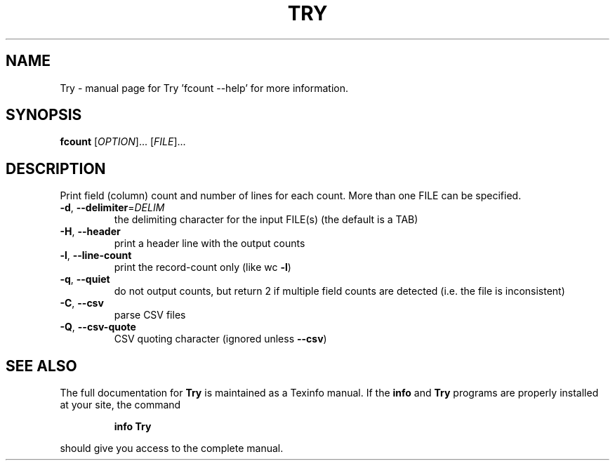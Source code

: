 .\" DO NOT MODIFY THIS FILE!  It was generated by help2man 1.49.3.
.TH TRY "1" "January 2025" "Try 'fcount --help' for more information." "User Commands"
.SH NAME
Try \- manual page for Try 'fcount --help' for more information.
.SH SYNOPSIS
.B fcount
[\fI\,OPTION\/\fR]... [\fI\,FILE\/\fR]...
.SH DESCRIPTION
Print field (column) count and number of lines for each count.
More than one FILE can be specified.
.TP
\fB\-d\fR, \fB\-\-delimiter\fR=\fI\,DELIM\/\fR
the delimiting character for the input FILE(s)
(the default is a TAB)
.TP
\fB\-H\fR, \fB\-\-header\fR
print a header line with the output counts
.TP
\fB\-l\fR, \fB\-\-line\-count\fR
print the record\-count only (like wc \fB\-l\fR)
.TP
\fB\-q\fR, \fB\-\-quiet\fR
do not output counts, but return 2 if
multiple field counts are detected
(i.e. the file is inconsistent)
.TP
\fB\-C\fR, \fB\-\-csv\fR
parse CSV files
.TP
\fB\-Q\fR, \fB\-\-csv\-quote\fR
CSV quoting character (ignored unless \fB\-\-csv\fR)
.SH "SEE ALSO"
The full documentation for
.B Try
is maintained as a Texinfo manual.  If the
.B info
and
.B Try
programs are properly installed at your site, the command
.IP
.B info Try
.PP
should give you access to the complete manual.
